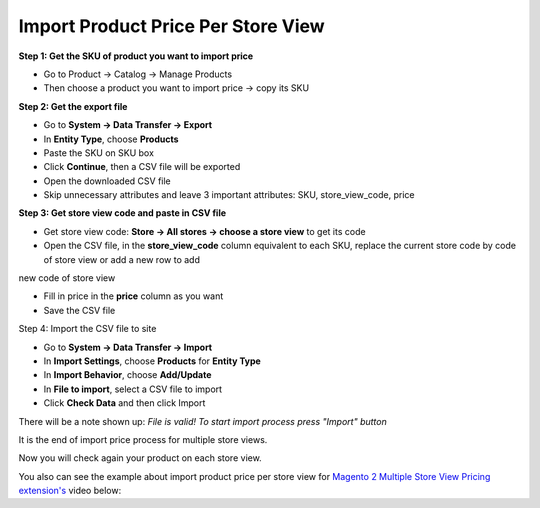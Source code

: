 Import Product Price Per Store View
====================================================

**Step 1: Get the SKU of product you want to import price**

* Go to Product -> Catalog -> Manage Products

* Then choose a product you want to import price -> copy its SKU


**Step 2: Get the export file**

* Go to **System -> Data Transfer -> Export**

* In **Entity Type**, choose **Products**

* Paste the SKU on SKU box

* Click **Continue**, then a CSV file will be exported

* Open the downloaded CSV file

* Skip unnecessary attributes and leave 3 important attributes: SKU, store_view_code, price

**Step 3: Get store view code and paste in CSV file**

* Get store view code:  **Store -> All stores -> choose a store view** to get its code

* Open the CSV file, in the **store_view_code** column equivalent to each SKU, replace the current store code by code of store view or add a new row to add 
new code of store view

* Fill in price in the **price** column as you want

* Save the CSV file

Step 4: Import the CSV file to site

* Go to **System -> Data Transfer -> Import**

* In **Import Settings**, choose **Products** for **Entity Type**

* In **Import Behavior**, choose **Add/Update**

* In **File to import**,  select a  CSV file to import

* Click **Check Data** and then click Import

There will be a note shown up: *File is valid! To start import process press "Import" button*

It is the end of import price process for multiple store views.

Now you will check again your product on each store view.

You also can see the example about import product price per store view for `Magento 2 Multiple Store View Pricing extension's <http://bsscommerce.com/magento-multiple-store-view-pricing-for-magento-2.html>`_ video below:


.. raw:: html

   <iframe width="560" height="315" style="margin-left:calc(25% - 	100px); margin-bottom: 30px" src="https://www.youtube.com/embed/-B6fVUmeoY0" frameborder="0" allowfullscreen></iframe>
   <style>
		p {text-align: justify;}
   </style>
